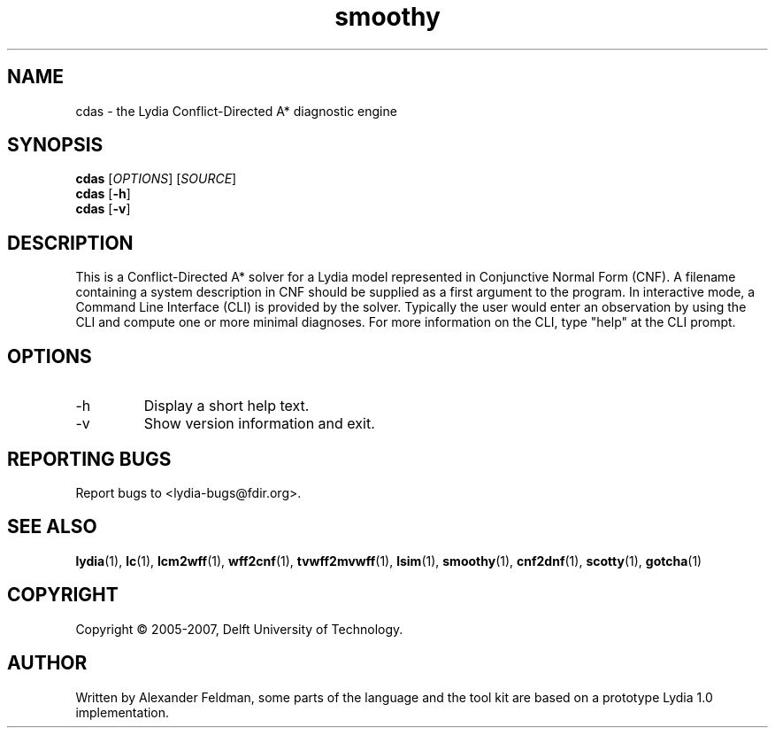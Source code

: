 .TH smoothy 1 "28 June 2007" "Lydia 2.0" "Lydia toolkit"
.SH NAME
cdas \- the Lydia Conflict-Directed A* diagnostic engine
.SH SYNOPSIS
.B cdas
[\fIOPTIONS\fR] [\fISOURCE\fR]
.br
.B cdas
[\fB\-h\fR]
.br
.B cdas
[\fB\-v\fR]
.SH DESCRIPTION
This is a Conflict-Directed A* solver for a Lydia model represented in
Conjunctive Normal Form (CNF). A filename containing a system
description in CNF should be supplied as a first argument to the
program. In interactive mode, a Command Line Interface (CLI) is
provided by the solver. Typically the user would enter an observation
by using the CLI and compute one or more minimal diagnoses. For more
information on the CLI, type "help" at the CLI prompt.
.SH OPTIONS
.TP
\-h
Display a short help text.
.TP
\-v
Show version information and exit.
.SH "REPORTING BUGS"
Report bugs to <lydia-bugs@fdir.org>.
.SH "SEE ALSO"
.BR lydia (1),
.BR lc (1),
.BR lcm2wff (1),
.BR wff2cnf (1),
.BR tvwff2mvwff (1),
.BR lsim (1),
.BR smoothy (1),
.BR cnf2dnf (1),
.BR scotty (1),
.BR gotcha (1)
.SH COPYRIGHT
Copyright \(co 2005-2007, Delft University of Technology.
.SH AUTHOR
Written by Alexander Feldman, some parts of the language and the
tool kit are based on a prototype Lydia 1.0 implementation.
